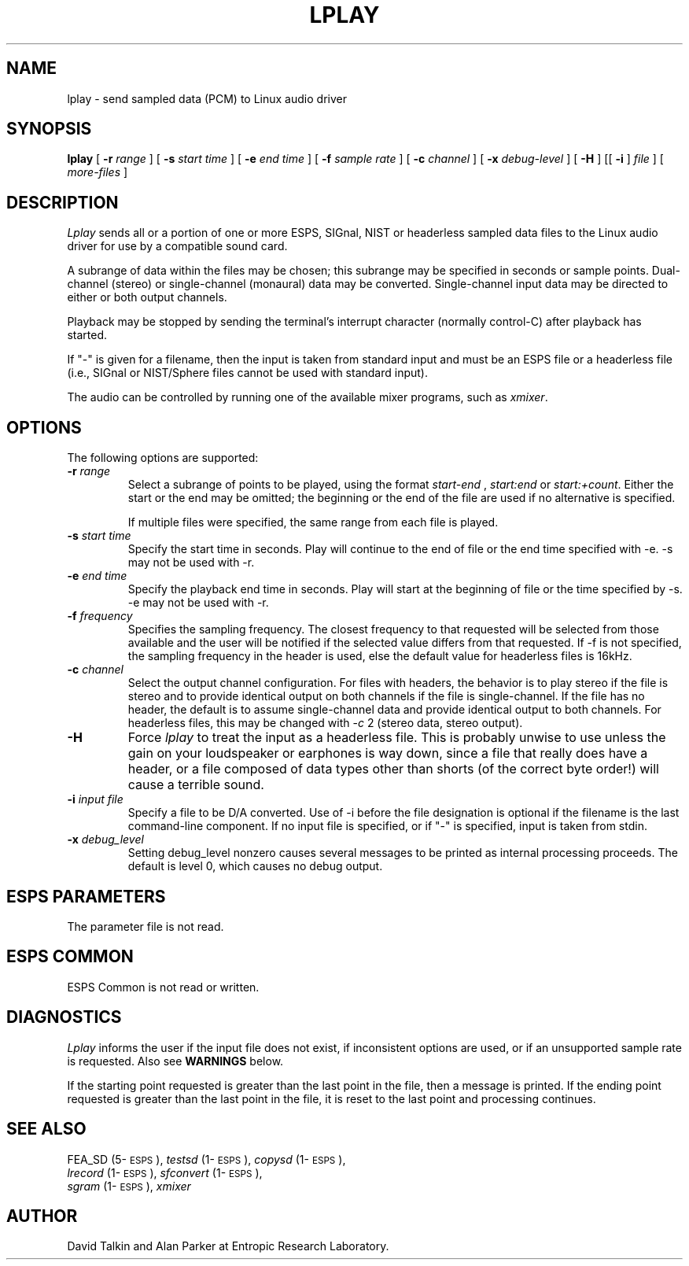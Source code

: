 .\" Copyright (c) 1997 Entropic Research Laboratory, Inc.; All rights reserved
.\" @(#)lplay.1	1.2 4/2/97 ERL
.ds ]W (c) 1996 Entropic Research Laboratory, Inc.
.TH LPLAY 1\-ESPS 4/2/97
.SH NAME
lplay - send sampled data (PCM) to Linux audio driver
.PP
.SH SYNOPSIS
.B lplay
[
.BI \-r " range"
] [
.BI \-s " start time"
] [
.BI \-e " end time"
] [
.BI \-f " sample rate"
] [
.BI \-c " channel"
] [
.BI \-x " debug-level"
] [
.BI \-H
] [[
.BI \-i
]
.I file
] [
.I more-files
]
.PP
.SH DESCRIPTION
.PP
.I Lplay
sends all or a portion of one or more ESPS, SIGnal, NIST or headerless
sampled data files to the Linux audio driver for use by a compatible sound 
card.
.PP
A subrange of data within the files may be chosen; this
subrange may be specified in seconds or sample points.  Dual-channel
(stereo) or single-channel (monaural) data may be converted.
Single-channel input data may be directed to either or both output
channels.
.PP
Playback may be stopped by sending the terminal's interrupt character
(normally control-C) after playback has started.
.PP
If "\-" is given for a filename, then the input is taken from standard
input and must be an ESPS file or a headerless file (i.e., SIGnal or
NIST/Sphere files cannot be used with standard input).
.PP
The audio can be controlled by running one of the available mixer programs,
such as \fIxmixer\fR.
.SH OPTIONS
.PP
The following options are supported:
.TP
.BI \-r " range"
Select a subrange of points to be played, using the format
.I start\-end
,
.I start:end 
or
.IR start:+count .
Either the start or the end may be omitted; the beginning or the end of the
file are used if no alternative is specified. 
.IP
If multiple files were specified, the same range from each file is played.
.TP
.BI \-s " start time"
Specify the start time in seconds.  Play will continue to the end of file or
the end time specified with -e.  -s may not be used with -r.
.TP
.BI \-e " end time"
Specify the playback end time in seconds.  Play will start at the
beginning of file or the time specified by -s.  -e may not be used
with -r.
.TP
.BI \-f " frequency"
Specifies the sampling frequency.  The closest frequency to that
requested will be selected from those available and the user will be notified
if the selected value differs from that requested.  If -f is not
specified, the sampling frequency in the header is used, else
the default value for headerless files is 16kHz.
.TP
.BI \-c " channel"
Select the output channel configuration.  For files with headers, the
behavior is to play stereo if the file is stereo and to provide
identical output on both channels if the file is single-channel.
If the file has no header, the default is to assume single-channel
data and provide identical output to both channels.  For headerless
files, this may be changed with -\fIc\fP 2 (stereo data, stereo output).
.TP
.BI \-H
Force \fIlplay\fP to treat the input as a headerless file.  This is probably unwise
to use unless the gain on your loudspeaker or earphones is way down, since
a file that really does have a header, or a file composed of data types other
than shorts (of the correct byte order!) will cause a terrible sound.
.TP
.BI \-i " input file"
Specify a file to be D/A converted.  Use of -i before the file designation is optional
if the filename is the last command-line component.  If no input file is
specified, or if "-" is specified, input is taken from stdin.
.TP
.BI \-x " debug_level"
Setting debug_level nonzero causes several messages to be printed as
internal processing proceeds.  The default is level 0, which causes no debug
output.
.PP
.SH ESPS PARAMETERS
.PP
The parameter file is not read.  
.PP
.SH ESPS COMMON
.PP
ESPS Common is not read or written.
.PP
.SH DIAGNOSTICS
.PP
.I Lplay
informs the user if the input file does not exist, if inconsistent
options are used, or if an unsupported sample rate is requested.
Also see \fBWARNINGS\fP below.
.PP
If the starting point requested is greater than the last point in the
file, then a message is printed.  If
the ending point requested is greater than the last point in the file,
it is reset to the last point and processing continues.
.PP
.SH SEE ALSO
.PP
FEA_SD (5\-\s-1ESPS\s+1), \fItestsd\fP (1\-\s-1ESPS\s+1), \fIcopysd\fP
(1\-\s-1ESPS\s+1),
.br
\fIlrecord\fP (1\-\s-1ESPS\s+1), \fIsfconvert\fP (1\-\s-1ESPS\s+1),
.br
\fIsgram\fP (1\-\s-1ESPS\s+1), \fIxmixer\fR
.PP
.SH AUTHOR
.PP
David Talkin and Alan Parker at Entropic Research Laboratory.
